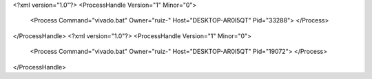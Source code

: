 <?xml version="1.0"?>
<ProcessHandle Version="1" Minor="0">
    <Process Command="vivado.bat" Owner="ruiz-" Host="DESKTOP-AR0I5QT" Pid="33288">
    </Process>
</ProcessHandle>
<?xml version="1.0"?>
<ProcessHandle Version="1" Minor="0">
    <Process Command="vivado.bat" Owner="ruiz-" Host="DESKTOP-AR0I5QT" Pid="19072">
    </Process>
</ProcessHandle>
